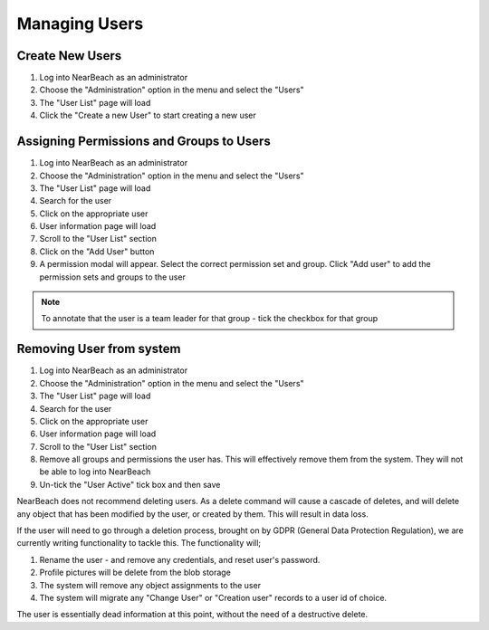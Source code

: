 .. _manage-users:

Managing Users
##############

Create New Users
================

1. Log into NearBeach as an administrator

2. Choose the "Administration" option in the menu and select the "Users"

3. The "User List" page will load

4. Click the "Create a new User" to start creating a new user


Assigning Permissions and Groups to Users
=========================================

1. Log into NearBeach as an administrator

2. Choose the "Administration" option in the menu and select the "Users"

3. The "User List" page will load

4. Search for the user

5. Click on the appropriate user

6. User information page will load

7. Scroll to the "User List" section

8. Click on the "Add User" button

9. A permission modal will appear. Select the correct permission set and group. Click "Add user" to add the permission sets and groups to the user


.. note::
    To annotate that the user is a team leader for that group - tick the checkbox for that group


Removing User from system
=========================

1. Log into NearBeach as an administrator

2. Choose the "Administration" option in the menu and select the "Users"

3. The "User List" page will load

4. Search for the user

5. Click on the appropriate user

6. User information page will load

7. Scroll to the "User List" section

8. Remove all groups and permissions the user has. This will effectively remove them from the system. They will not be able to log into NearBeach

9. Un-tick the "User Active" tick box and then save

NearBeach does not recommend deleting users. As a delete command will cause a cascade of deletes, and will delete any object that has been modified by the user, or created by them. This will result in data loss.

If the user will need to go through a deletion process, brought on by GDPR (General Data Protection Regulation), we are currently writing functionality to tackle this. The functionality will;

#. Rename the user - and remove any credentials, and reset user's password.

#. Profile pictures will be delete from the blob storage

#. The system will remove any object assignments to the user

#. The system will migrate any "Change User" or "Creation user" records to a user id of choice.

The user is essentially dead information at this point, without the need of a destructive delete.